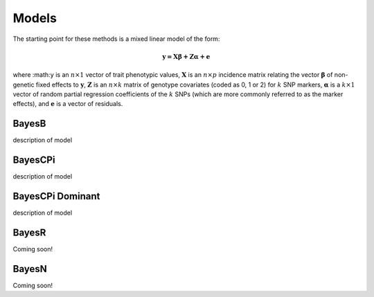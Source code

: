 Models
======

The starting point for these methods is a mixed linear model of the form:

.. math::

  \boldsymbol{y=X\beta+Z\alpha+e}

where  :math:``y`` is an :math:`n\times 1` vector of trait
phenotypic values, :math:`\boldsymbol{X}` is an :math:`n\times p` incidence matrix relating
the vector :math:`\boldsymbol{\beta}` of non-genetic fixed effects to :math:`\boldsymbol{y}`,  :math:`\boldsymbol{Z}`
is an :math:`n\times k` matrix of genotype covariates (coded as 0, 1 or 2)
for :math:`k` SNP markers, :math:`\boldsymbol{\alpha}` is a :math:`k\times 1` vector of random
partial regression coefficients of the :math:`k` SNPs (which are more
commonly referred to as the marker effects), and :math:`\boldsymbol{e}` is a
vector of residuals. 




BayesB
^^^^^^

description of model

BayesCPi
^^^^^^^^

description of model

BayesCPi Dominant
^^^^^^^^^^^^^^^^^

description of model

BayesR
^^^^^^

Coming soon!

BayesN
^^^^^^

Coming soon!
